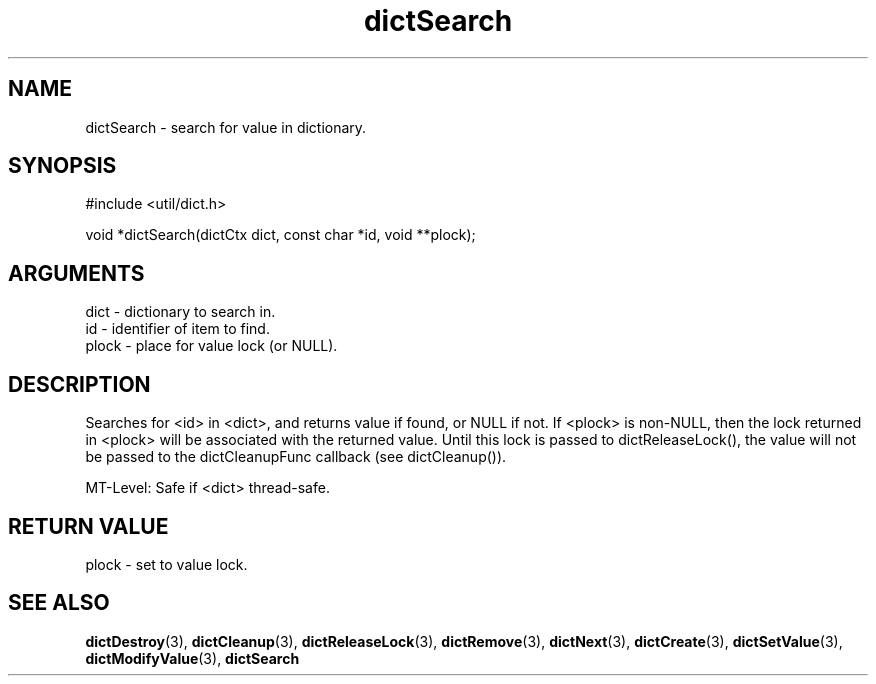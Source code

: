 .TH dictSearch 3 "12 July 2007" "ClearSilver" "util/dict.h"

.de Ss
.sp
.ft CW
.nf
..
.de Se
.fi
.ft P
.sp
..
.SH NAME
dictSearch  - search for value in dictionary.
.SH SYNOPSIS
.Ss
#include <util/dict.h>
.Se
.Ss
void *dictSearch(dictCtx dict, const char *id, void **plock);

.Se

.SH ARGUMENTS
dict - dictionary to search in.
.br
id - identifier of item to find.
.br
plock - place for value lock (or NULL).

.SH DESCRIPTION
Searches for <id> in <dict>, and returns value if 
found, or NULL if not.  If <plock> is non-NULL, then
the lock returned in <plock> will be associated with
the returned value.  Until this lock is passed to
dictReleaseLock(), the value will not be passed to the
dictCleanupFunc callback (see dictCleanup()).

MT-Level: Safe if <dict> thread-safe.

.SH "RETURN VALUE"
plock - set to value lock.

.SH "SEE ALSO"
.BR dictDestroy "(3), "dictCleanup "(3), "dictReleaseLock "(3), "dictRemove "(3), "dictNext "(3), "dictCreate "(3), "dictSetValue "(3), "dictModifyValue "(3), "dictSearch
